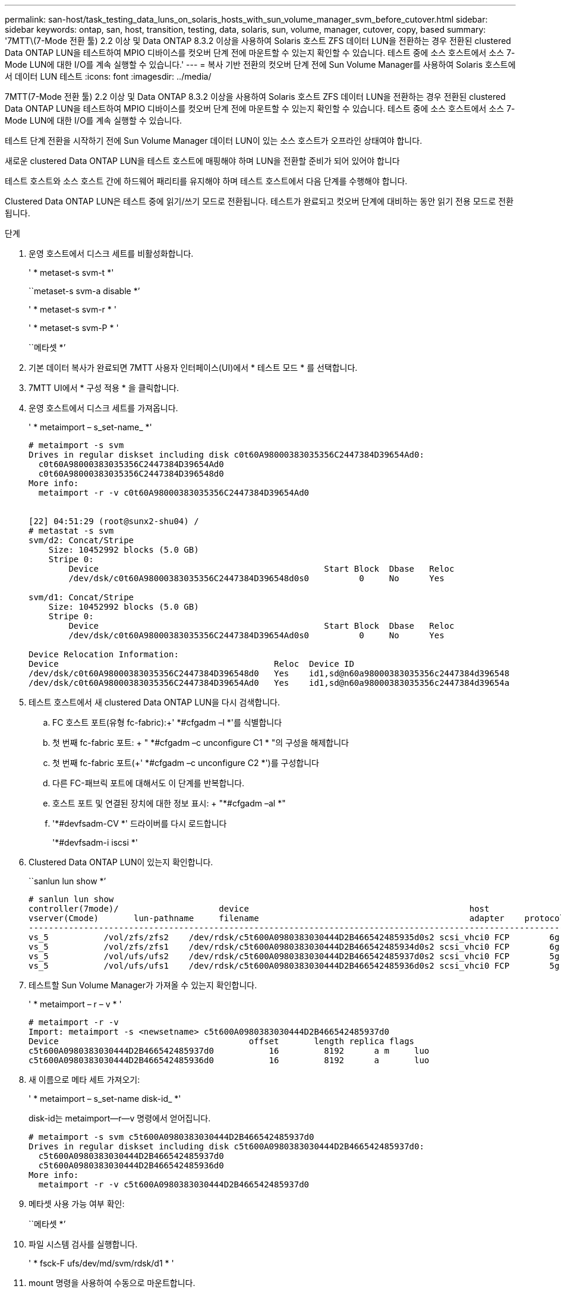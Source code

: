 ---
permalink: san-host/task_testing_data_luns_on_solaris_hosts_with_sun_volume_manager_svm_before_cutover.html 
sidebar: sidebar 
keywords: ontap, san, host, transition, testing, data, solaris, sun, volume, manager, cutover, copy, based 
summary: '7MTT\(7-Mode 전환 툴) 2.2 이상 및 Data ONTAP 8.3.2 이상을 사용하여 Solaris 호스트 ZFS 데이터 LUN을 전환하는 경우 전환된 clustered Data ONTAP LUN을 테스트하여 MPIO 디바이스를 컷오버 단계 전에 마운트할 수 있는지 확인할 수 있습니다. 테스트 중에 소스 호스트에서 소스 7-Mode LUN에 대한 I/O를 계속 실행할 수 있습니다.' 
---
= 복사 기반 전환의 컷오버 단계 전에 Sun Volume Manager를 사용하여 Solaris 호스트에서 데이터 LUN 테스트
:icons: font
:imagesdir: ../media/


[role="lead"]
7MTT(7-Mode 전환 툴) 2.2 이상 및 Data ONTAP 8.3.2 이상을 사용하여 Solaris 호스트 ZFS 데이터 LUN을 전환하는 경우 전환된 clustered Data ONTAP LUN을 테스트하여 MPIO 디바이스를 컷오버 단계 전에 마운트할 수 있는지 확인할 수 있습니다. 테스트 중에 소스 호스트에서 소스 7-Mode LUN에 대한 I/O를 계속 실행할 수 있습니다.

테스트 단계 전환을 시작하기 전에 Sun Volume Manager 데이터 LUN이 있는 소스 호스트가 오프라인 상태여야 합니다.

새로운 clustered Data ONTAP LUN을 테스트 호스트에 매핑해야 하며 LUN을 전환할 준비가 되어 있어야 합니다

테스트 호스트와 소스 호스트 간에 하드웨어 패리티를 유지해야 하며 테스트 호스트에서 다음 단계를 수행해야 합니다.

Clustered Data ONTAP LUN은 테스트 중에 읽기/쓰기 모드로 전환됩니다. 테스트가 완료되고 컷오버 단계에 대비하는 동안 읽기 전용 모드로 전환됩니다.

.단계
. 운영 호스트에서 디스크 세트를 비활성화합니다.
+
' * metaset-s svm-t *'

+
``metaset-s svm-a disable *’

+
' * metaset-s svm-r * '

+
' * metaset-s svm-P * '

+
``메타셋 *’

. 기본 데이터 복사가 완료되면 7MTT 사용자 인터페이스(UI)에서 * 테스트 모드 * 를 선택합니다.
. 7MTT UI에서 * 구성 적용 * 을 클릭합니다.
. 운영 호스트에서 디스크 세트를 가져옵니다.
+
' * metaimport – s_set-name_ *'

+
[listing]
----
# metaimport -s svm
Drives in regular diskset including disk c0t60A98000383035356C2447384D39654Ad0:
  c0t60A98000383035356C2447384D39654Ad0
  c0t60A98000383035356C2447384D396548d0
More info:
  metaimport -r -v c0t60A98000383035356C2447384D39654Ad0


[22] 04:51:29 (root@sunx2-shu04) /
# metastat -s svm
svm/d2: Concat/Stripe
    Size: 10452992 blocks (5.0 GB)
    Stripe 0:
        Device                                             Start Block  Dbase   Reloc
        /dev/dsk/c0t60A98000383035356C2447384D396548d0s0          0     No      Yes

svm/d1: Concat/Stripe
    Size: 10452992 blocks (5.0 GB)
    Stripe 0:
        Device                                             Start Block  Dbase   Reloc
        /dev/dsk/c0t60A98000383035356C2447384D39654Ad0s0          0     No      Yes

Device Relocation Information:
Device                                           Reloc  Device ID
/dev/dsk/c0t60A98000383035356C2447384D396548d0   Yes    id1,sd@n60a98000383035356c2447384d396548
/dev/dsk/c0t60A98000383035356C2447384D39654Ad0   Yes    id1,sd@n60a98000383035356c2447384d39654a
----
. 테스트 호스트에서 새 clustered Data ONTAP LUN을 다시 검색합니다.
+
.. FC 호스트 포트(유형 fc-fabric):+' *#cfgadm –l *'를 식별합니다
.. 첫 번째 fc-fabric 포트: + " *#cfgadm –c unconfigure C1 * "의 구성을 해제합니다
.. 첫 번째 fc-fabric 포트(+' *#cfgadm –c unconfigure C2 *')를 구성합니다
.. 다른 FC-패브릭 포트에 대해서도 이 단계를 반복합니다.
.. 호스트 포트 및 연결된 장치에 대한 정보 표시: + "*#cfgadm –al *"
.. '*#devfsadm-CV *' 드라이버를 다시 로드합니다
+
'*#devfsadm-i iscsi *'



. Clustered Data ONTAP LUN이 있는지 확인합니다.
+
``sanlun lun show *’

+
[listing]
----
# sanlun lun show
controller(7mode)/                    device                                            host                  lun
vserver(Cmode)       lun-pathname     filename                                          adapter    protocol   size    mode
--------------------------------------------------------------------------------------------------------------------------
vs_5           /vol/zfs/zfs2    /dev/rdsk/c5t600A0980383030444D2B466542485935d0s2 scsi_vhci0 FCP        6g      C
vs_5           /vol/zfs/zfs1    /dev/rdsk/c5t600A0980383030444D2B466542485934d0s2 scsi_vhci0 FCP        6g      C
vs_5           /vol/ufs/ufs2    /dev/rdsk/c5t600A0980383030444D2B466542485937d0s2 scsi_vhci0 FCP        5g      C
vs_5           /vol/ufs/ufs1    /dev/rdsk/c5t600A0980383030444D2B466542485936d0s2 scsi_vhci0 FCP        5g      C
----
. 테스트할 Sun Volume Manager가 가져올 수 있는지 확인합니다.
+
' * metaimport – r – v * '

+
[listing]
----
# metaimport -r -v
Import: metaimport -s <newsetname> c5t600A0980383030444D2B466542485937d0
Device                                      offset       length replica flags
c5t600A0980383030444D2B466542485937d0           16         8192      a m     luo
c5t600A0980383030444D2B466542485936d0           16         8192      a       luo
----
. 새 이름으로 메타 세트 가져오기:
+
' * metaimport – s_set-name disk-id_ *'

+
disk-id는 metaimport--r--v 명령에서 얻어집니다.

+
[listing]
----
# metaimport -s svm c5t600A0980383030444D2B466542485937d0
Drives in regular diskset including disk c5t600A0980383030444D2B466542485937d0:
  c5t600A0980383030444D2B466542485937d0
  c5t600A0980383030444D2B466542485936d0
More info:
  metaimport -r -v c5t600A0980383030444D2B466542485937d0
----
. 메타셋 사용 가능 여부 확인:
+
``메타셋 *’

. 파일 시스템 검사를 실행합니다.
+
' * fsck-F ufs/dev/md/svm/rdsk/d1 * '

. mount 명령을 사용하여 수동으로 마운트합니다.
. 필요에 따라 테스트를 수행합니다.
. 테스트 호스트를 종료합니다.
. 7MTT UI에서 * 테스트 완료 * 를 클릭합니다.


Clustered Data ONTAP LUN을 소스 호스트에 다시 매핑하려면 소스 호스트에서 컷오버 단계를 준비해야 합니다. Clustered Data ONTAP LUN을 테스트 호스트에 매핑된 상태로 유지하려면 테스트 호스트에 추가 단계가 필요하지 않습니다.
